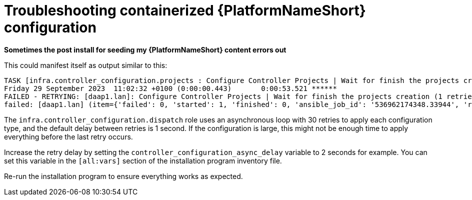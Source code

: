 :_mod-docs-content-type: REFERENCE
[id="troubleshooting-containerized-ansible-automation-platform-configuration_{context}"]

= Troubleshooting containerized {PlatformNameShort} configuration

*Sometimes the post install for seeding my {PlatformNameShort} content errors out* 

This could manifest itself as output similar to this:

----
TASK [infra.controller_configuration.projects : Configure Controller Projects | Wait for finish the projects creation] ***************************************
Friday 29 September 2023  11:02:32 +0100 (0:00:00.443)       0:00:53.521 ******
FAILED - RETRYING: [daap1.lan]: Configure Controller Projects | Wait for finish the projects creation (1 retries left).
failed: [daap1.lan] (item={'failed': 0, 'started': 1, 'finished': 0, 'ansible_job_id': '536962174348.33944', 'results_file': '/home/aap/.ansible_async/536962174348.33944', 'changed': False, '__controller_project_item': {'name': 'AAP Config-As-Code Examples', 'organization': 'Default', 'scm_branch': 'main', 'scm_clean': 'no', 'scm_delete_on_update': 'no', 'scm_type': 'git', 'scm_update_on_launch': 'no', 'scm_url': 'https://github.com/user/repo.git'}, 'ansible_loop_var': '__controller_project_item'}) => {"__projects_job_async_results_item": {"__controller_project_item": {"name": "AAP Config-As-Code Examples", "organization": "Default", "scm_branch": "main", "scm_clean": "no", "scm_delete_on_update": "no", "scm_type": "git", "scm_update_on_launch": "no", "scm_url": "https://github.com/user/repo.git"}, "ansible_job_id": "536962174348.33944", "ansible_loop_var": "__controller_project_item", "changed": false, "failed": 0, "finished": 0, "results_file": "/home/aap/.ansible_async/536962174348.33944", "started": 1}, "ansible_job_id": "536962174348.33944", "ansible_loop_var": "__projects_job_async_results_item", "attempts": 30, "changed": false, "finished": 0, "results_file": "/home/aap/.ansible_async/536962174348.33944", "started": 1, "stderr": "", "stderr_lines": [], "stdout": "", "stdout_lines": []}
----

The `infra.controller_configuration.dispatch` role uses an asynchronous loop with 30 retries to apply each configuration type, and the default delay between retries is 1 second. If the configuration is large, this might not be enough time to apply everything before the last retry occurs.

Increase the retry delay by setting the `controller_configuration_async_delay` variable to 2 seconds for example. You can set this variable in the `[all:vars]` section of the installation program inventory file.

Re-run the installation program to ensure everything works as expected.
